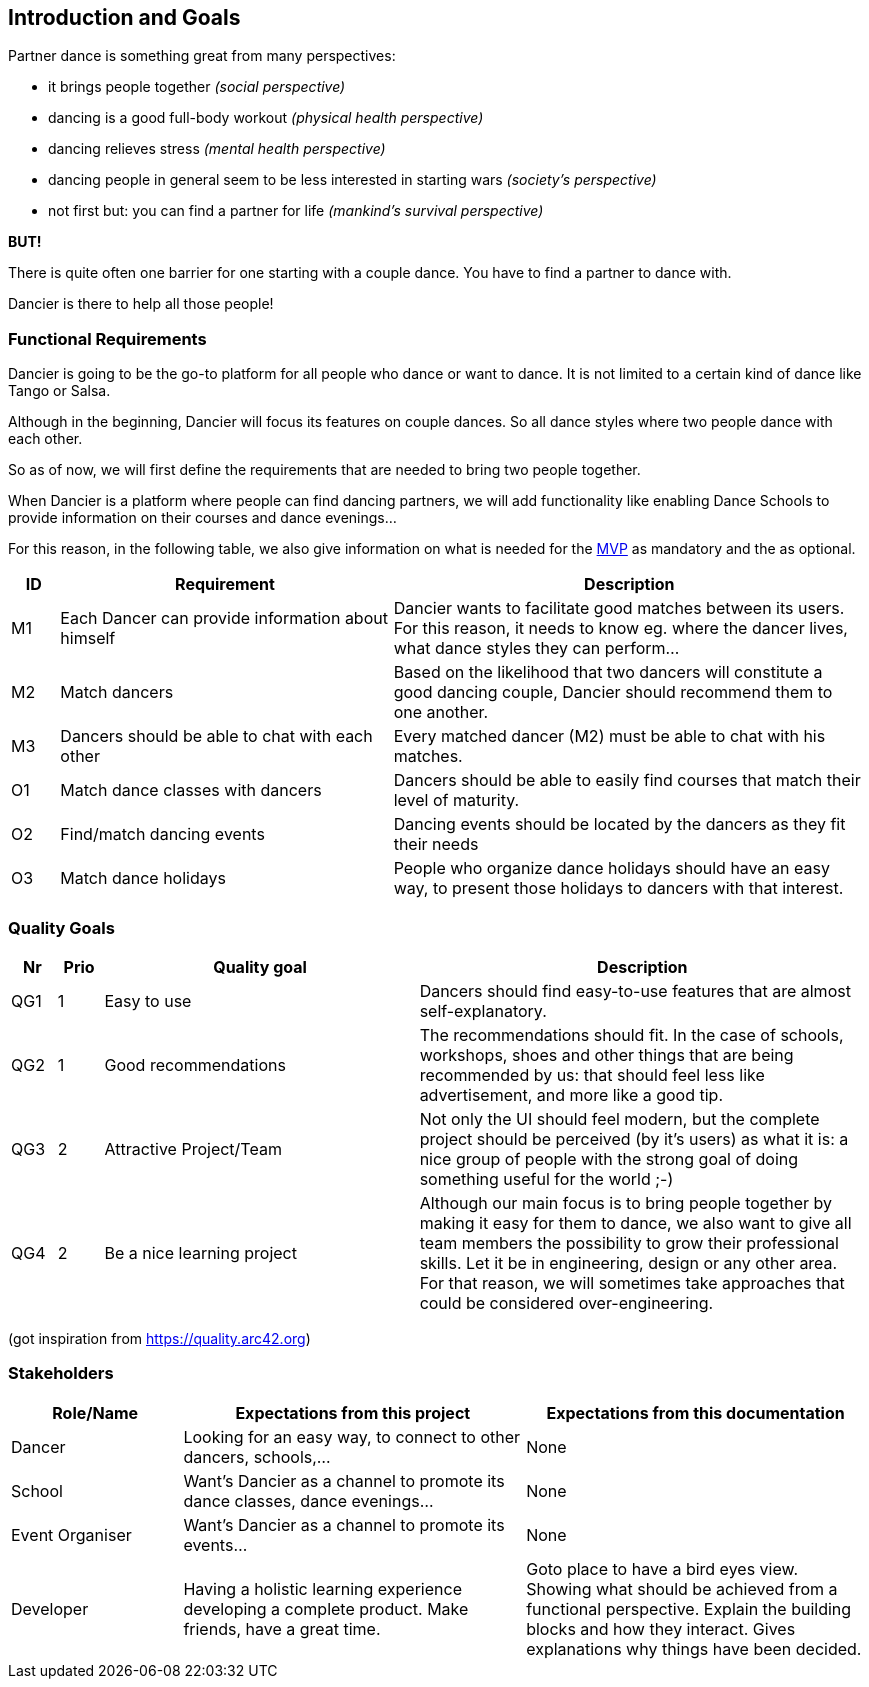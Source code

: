 [[section-introduction-and-goals]]
== Introduction and Goals

Partner dance is something great from many perspectives:

* it brings people together _(social perspective)_
* dancing is a good full-body workout _(physical health perspective)_
* dancing relieves stress _(mental health perspective)_
* dancing people in general seem to be less interested in starting wars _(society's perspective)_
* not first but: you can find a partner for life _(mankind's survival perspective)_

*BUT!*

There is quite often one barrier for one starting with a couple dance. You have to find a partner to dance with.

Dancier is there to help all those people!


=== Functional Requirements

Dancier is going to be the go-to platform for all people who dance or want to dance. It is not limited to a certain kind of dance like Tango or Salsa.

Although in the beginning, Dancier will focus its features on couple dances. So all dance styles where two people dance with each other.

So as of now, we will first define the requirements that are needed to bring two people together.

When Dancier is a platform where people can find dancing partners, we will add functionality like enabling Dance Schools to provide information on their courses and dance evenings...

For this reason, in the following table, we also give information on what is needed for the https://en.wikipedia.org/wiki/Minimum_viable_product[MVP] as mandatory and the as optional.


[cols="1,7,10"]
|===
| ID | Requirement | Description

| M1
| Each Dancer can provide information about himself
| Dancier wants to facilitate good matches between its users. For this reason, it needs to know eg. where the dancer lives, what dance styles they can perform...


| M2
| Match dancers
| Based on the likelihood that two dancers will constitute a good dancing couple, Dancier should recommend them to one another.

| M3
| Dancers should be able to chat with each other
| Every matched dancer (M2) must be able to chat with his matches.

| O1
| Match dance classes with dancers
| Dancers should be able to easily find courses that match their level of maturity.

| O2
| Find/match dancing events
| Dancing events should be located by the dancers as they fit their needs

| O3
| Match dance holidays
| People who organize dance holidays should have an easy way, to present those holidays to dancers with that interest.

|===

=== Quality Goals

[options="header", cols="1,1,7,10"]
|===
|Nr|Prio|Quality goal|Description

|QG1
|1
|Easy to use
|Dancers should find easy-to-use features that are almost self-explanatory.

|QG2
|1
|Good recommendations
|The recommendations should fit. In the case of schools, workshops, shoes and other things that are being recommended by us: that should feel less like advertisement, and more like a good tip.

|QG3
|2
|Attractive Project/Team
|Not only the UI should feel modern, but the complete project should be perceived (by it's users) as what it is: a nice group of people with the strong goal of doing something useful for the world ;-)

|QG4
|2
|Be a nice learning project
|Although our main focus is to bring people together by making it easy for them to dance, we also want to give all team members the possibility to grow their professional skills. Let it be in engineering, design or any other area. For that reason, we will sometimes take approaches that could be considered over-engineering.
|===
(got inspiration from https://quality.arc42.org)

=== Stakeholders

[options="header",cols="1,2,2"]
|===
|Role/Name|Expectations from this project|Expectations from this documentation

| Dancer
| Looking for an easy way, to connect to other dancers, schools,...
| None

| School
| Want's Dancier as a channel to promote its dance classes, dance evenings...
| None

| Event Organiser
| Want's Dancier as a channel to promote its events...
| None

| Developer
| Having a holistic learning experience developing a complete product. Make friends, have a great time.
| Goto place to have a bird eyes view. Showing what should be achieved from a functional perspective. Explain the building blocks and how they interact. Gives explanations why things have been decided.
|===
